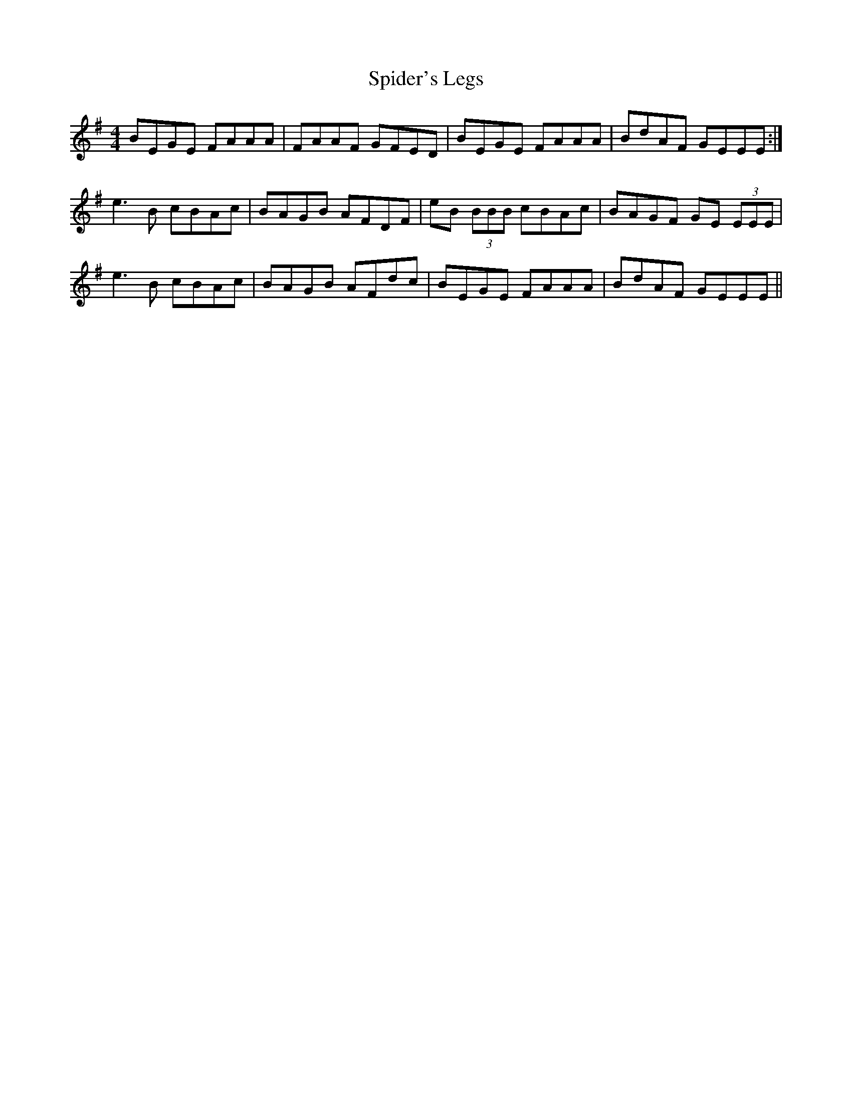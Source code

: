 X: 38035
T: Spider's Legs
R: reel
M: 4/4
K: Eminor
BEGE FAAA|FAAF GFED|BEGE FAAA|BdAF GEEE:|
e3B cBAc|BAGB AFDF|eB (3BBB cBAc|BAGF GE (3EEE|
e3B cBAc|BAGB AFdc|BEGE FAAA|BdAF GEEE||

